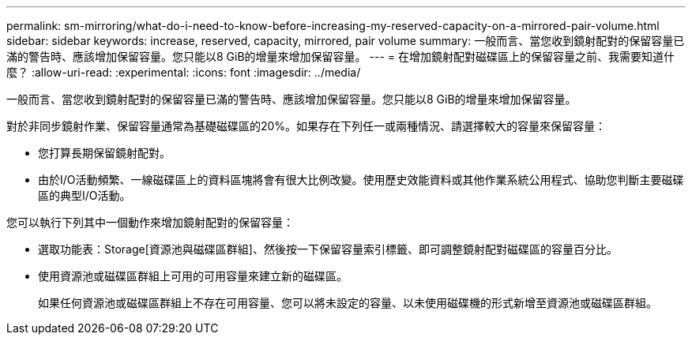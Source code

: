 ---
permalink: sm-mirroring/what-do-i-need-to-know-before-increasing-my-reserved-capacity-on-a-mirrored-pair-volume.html 
sidebar: sidebar 
keywords: increase, reserved, capacity, mirrored, pair volume 
summary: 一般而言、當您收到鏡射配對的保留容量已滿的警告時、應該增加保留容量。您只能以8 GiB的增量來增加保留容量。 
---
= 在增加鏡射配對磁碟區上的保留容量之前、我需要知道什麼？
:allow-uri-read: 
:experimental: 
:icons: font
:imagesdir: ../media/


[role="lead"]
一般而言、當您收到鏡射配對的保留容量已滿的警告時、應該增加保留容量。您只能以8 GiB的增量來增加保留容量。

對於非同步鏡射作業、保留容量通常為基礎磁碟區的20%。如果存在下列任一或兩種情況、請選擇較大的容量來保留容量：

* 您打算長期保留鏡射配對。
* 由於I/O活動頻繁、一線磁碟區上的資料區塊將會有很大比例改變。使用歷史效能資料或其他作業系統公用程式、協助您判斷主要磁碟區的典型I/O活動。


您可以執行下列其中一個動作來增加鏡射配對的保留容量：

* 選取功能表：Storage[資源池與磁碟區群組]、然後按一下保留容量索引標籤、即可調整鏡射配對磁碟區的容量百分比。
* 使用資源池或磁碟區群組上可用的可用容量來建立新的磁碟區。
+
如果任何資源池或磁碟區群組上不存在可用容量、您可以將未設定的容量、以未使用磁碟機的形式新增至資源池或磁碟區群組。


